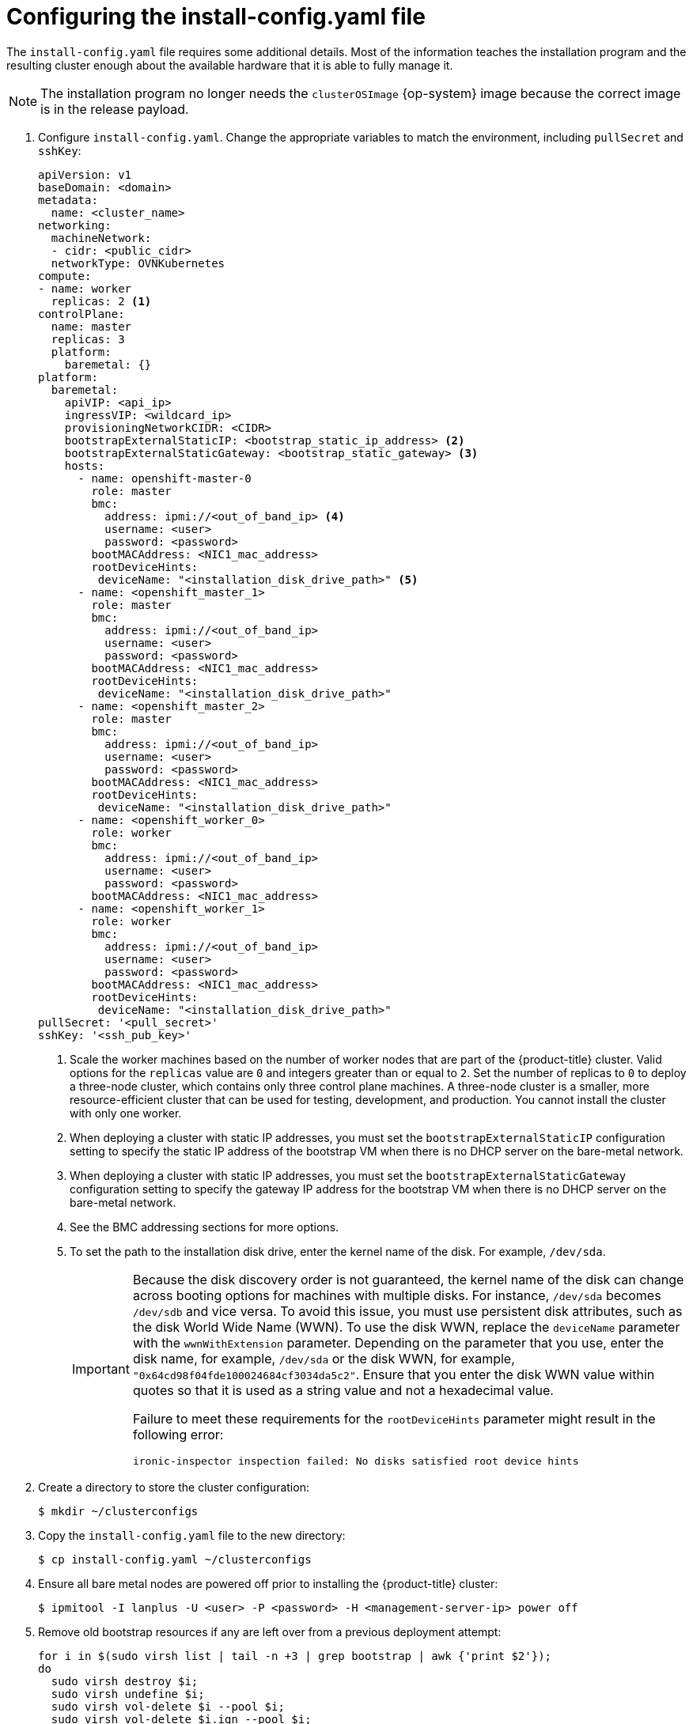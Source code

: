 // Module included in the following assemblies:
//
// * installing/installing_bare_metal_ipi/ipi-install-installation-workflow.adoc

:_mod-docs-content-type: PROCEDURE
[id="configuring-the-install-config-file_{context}"]
= Configuring the install-config.yaml file

The `install-config.yaml` file requires some additional details.
Most of the information teaches the installation program and the resulting cluster enough about the available hardware that it is able to fully manage it.

[NOTE]
====
The installation program no longer needs the `clusterOSImage` {op-system} image because the correct image is in the release payload.
====

. Configure `install-config.yaml`. Change the appropriate variables to match the environment, including `pullSecret` and `sshKey`:
+
[source,yaml]
----
apiVersion: v1
baseDomain: <domain>
metadata:
  name: <cluster_name>
networking:
  machineNetwork:
  - cidr: <public_cidr>
  networkType: OVNKubernetes
compute:
- name: worker
  replicas: 2 <1>
controlPlane:
  name: master
  replicas: 3
  platform:
    baremetal: {}
platform:
  baremetal:
    apiVIP: <api_ip>
    ingressVIP: <wildcard_ip>
    provisioningNetworkCIDR: <CIDR>
    bootstrapExternalStaticIP: <bootstrap_static_ip_address> <2>
    bootstrapExternalStaticGateway: <bootstrap_static_gateway> <3>
    hosts:
      - name: openshift-master-0
        role: master
        bmc:
          address: ipmi://<out_of_band_ip> <4>
          username: <user>
          password: <password>
        bootMACAddress: <NIC1_mac_address>
        rootDeviceHints:
         deviceName: "<installation_disk_drive_path>" <5>
      - name: <openshift_master_1>
        role: master
        bmc:
          address: ipmi://<out_of_band_ip>
          username: <user>
          password: <password>
        bootMACAddress: <NIC1_mac_address>
        rootDeviceHints:
         deviceName: "<installation_disk_drive_path>"
      - name: <openshift_master_2>
        role: master
        bmc:
          address: ipmi://<out_of_band_ip>
          username: <user>
          password: <password>
        bootMACAddress: <NIC1_mac_address>
        rootDeviceHints:
         deviceName: "<installation_disk_drive_path>"
      - name: <openshift_worker_0>
        role: worker
        bmc:
          address: ipmi://<out_of_band_ip>
          username: <user>
          password: <password>
        bootMACAddress: <NIC1_mac_address>
      - name: <openshift_worker_1>
        role: worker
        bmc:
          address: ipmi://<out_of_band_ip>
          username: <user>
          password: <password>
        bootMACAddress: <NIC1_mac_address>
        rootDeviceHints:
         deviceName: "<installation_disk_drive_path>"
pullSecret: '<pull_secret>'
sshKey: '<ssh_pub_key>'
----
+
--
<1> Scale the worker machines based on the number of worker nodes that are part of the {product-title} cluster. Valid options for the `replicas` value are `0` and integers greater than or equal to `2`. Set the number of replicas to `0` to deploy a three-node cluster, which contains only three control plane machines. A three-node cluster is a smaller, more resource-efficient cluster that can be used for testing, development, and production. You cannot install the cluster with only one worker.
<2> When deploying a cluster with static IP addresses, you must set the `bootstrapExternalStaticIP` configuration setting to specify the static IP address of the bootstrap VM when there is no DHCP server on the bare-metal network.
<3> When deploying a cluster with static IP addresses, you must set the `bootstrapExternalStaticGateway` configuration setting to specify the gateway IP address for the bootstrap VM when there is no DHCP server on the bare-metal network.
<4> See the BMC addressing sections for more options.
<5> To set the path to the installation disk drive, enter the kernel name of the disk. For example, `/dev/sda`.
+
[IMPORTANT]
====
Because the disk discovery order is not guaranteed, the kernel name of the disk can change across booting options for machines with multiple disks. For instance, `/dev/sda` becomes `/dev/sdb` and vice versa.
To avoid this issue, you must use persistent disk attributes, such as the disk World Wide Name (WWN). To use the disk WWN, replace the `deviceName` parameter with the `wwnWithExtension` parameter. Depending on the parameter that you use, enter the disk name, for example, `/dev/sda` or the disk WWN, for example, `"0x64cd98f04fde100024684cf3034da5c2"`. Ensure that you enter the disk WWN value within quotes so that it is used as a string value and not a hexadecimal value.

Failure to meet these requirements for the `rootDeviceHints` parameter might result in the following error:

[source,text]
----
ironic-inspector inspection failed: No disks satisfied root device hints
----
====
--

. Create a directory to store the cluster configuration:
+
[source,terminal]
----
$ mkdir ~/clusterconfigs
----

. Copy the `install-config.yaml` file to the new directory:
+
[source,terminal]
----
$ cp install-config.yaml ~/clusterconfigs
----

. Ensure all bare metal nodes are powered off prior to installing the {product-title} cluster:
+
[source,terminal]
----
$ ipmitool -I lanplus -U <user> -P <password> -H <management-server-ip> power off
----

. Remove old bootstrap resources if any are left over from a previous deployment attempt:
+
[source,bash]
----
for i in $(sudo virsh list | tail -n +3 | grep bootstrap | awk {'print $2'});
do
  sudo virsh destroy $i;
  sudo virsh undefine $i;
  sudo virsh vol-delete $i --pool $i;
  sudo virsh vol-delete $i.ign --pool $i;
  sudo virsh pool-destroy $i;
  sudo virsh pool-undefine $i;
done
----
